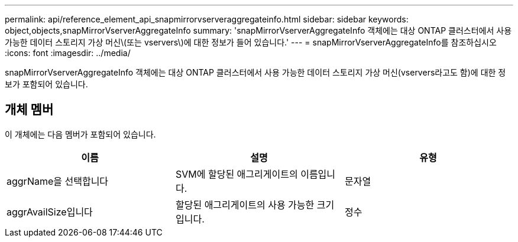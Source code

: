 ---
permalink: api/reference_element_api_snapmirrorvserveraggregateinfo.html 
sidebar: sidebar 
keywords: object,objects,snapMirrorVserverAggregateInfo 
summary: 'snapMirrorVserverAggregateInfo 객체에는 대상 ONTAP 클러스터에서 사용 가능한 데이터 스토리지 가상 머신\(또는 vservers\)에 대한 정보가 들어 있습니다.' 
---
= snapMirrorVserverAggregateInfo를 참조하십시오
:icons: font
:imagesdir: ../media/


[role="lead"]
snapMirrorVserverAggregateInfo 객체에는 대상 ONTAP 클러스터에서 사용 가능한 데이터 스토리지 가상 머신(vservers라고도 함)에 대한 정보가 포함되어 있습니다.



== 개체 멤버

이 개체에는 다음 멤버가 포함되어 있습니다.

|===
| 이름 | 설명 | 유형 


 a| 
aggrName을 선택합니다
 a| 
SVM에 할당된 애그리게이트의 이름입니다.
 a| 
문자열



 a| 
aggrAvailSize입니다
 a| 
할당된 애그리게이트의 사용 가능한 크기입니다.
 a| 
정수

|===